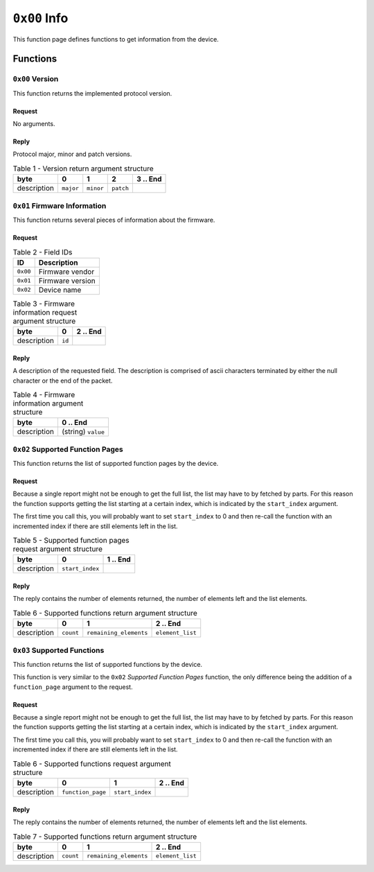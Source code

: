 =============
``0x00`` Info
=============

This function page defines functions to get information from the device.


Functions
~~~~~~~~~


``0x00`` Version
----------------

This function returns the implemented protocol version.


Request
.......

No arguments.


Reply
.....

Protocol major, minor and patch versions.

.. table:: Table 1 - Version return argument structure

    +-------------+-----------+-----------+-----------+----------+
    |     byte    |     0     |     1     |     2     | 3 .. End |
    +=============+===========+===========+===========+==========+
    | description | ``major`` | ``minor`` | ``patch`` |          |
    +-------------+-----------+-----------+-----------+----------+


``0x01`` Firmware Information
-----------------------------

This function returns several pieces of information about the firmware.


Request
.......


.. table:: Table 2 - Field IDs

    ======== ================
       ID       Description
    ======== ================
    ``0x00`` Firmware vendor
    ``0x01`` Firmware version
    ``0x02`` Device name
    ======== ================


.. table:: Table 3 - Firmware information request argument structure

    +-------------+-----------+----------+
    |     byte    |     0     | 2 .. End |
    +=============+===========+==========+
    | description |   ``id``  |          |
    +-------------+-----------+----------+


Reply
.....

A description of the requested field. The description is comprised of ascii
characters terminated by either the null character or the end of the packet.

.. table:: Table 4 - Firmware information argument structure

    +-------------+--------------------+
    |     byte    |      0 .. End      |
    +=============+====================+
    | description | (string) ``value`` |
    +-------------+--------------------+


``0x02`` Supported Function Pages
----------------------------------

This function returns the list of supported function pages by the device.


Request
.......

Because a single report might not be enough to get the full list, the list may
have to by fetched by parts. For this reason the function supports getting the
list starting at a certain index, which is indicated by the ``start_index``
argument.

The first time you call this, you will probably want to set ``start_index`` to 0
and then re-call the function with an incremented index if there are still
elements left in the list.

.. table:: Table 5 - Supported function pages request argument structure

    +-------------+-----------------+----------+
    |     byte    |         0       | 1 .. End |
    +=============+=================+==========+
    | description | ``start_index`` |          |
    +-------------+-----------------+----------+


Reply
.....

The reply contains the number of elements returned, the number of elements left
and the list elements.

.. table:: Table 6 - Supported functions return argument structure

    +-------------+-----------+------------------------+------------------+
    |     byte    |     0     |            1           |     2 .. End     |
    +=============+===========+========================+==================+
    | description | ``count`` | ``remaining_elements`` | ``element_list`` |
    +-------------+-----------+------------------------+------------------+


``0x03`` Supported Functions
----------------------------

This function returns the list of supported functions by the device.

This function is very similar to the ``0x02`` *Supported Function Pages*
function, the only difference being the addition of a ``function_page``
argument to the request.


Request
.......

Because a single report might not be enough to get the full list, the list may
have to by fetched by parts. For this reason the function supports getting the
list starting at a certain index, which is indicated by the ``start_index``
argument.

The first time you call this, you will probably want to set ``start_index`` to 0
and then re-call the function with an incremented index if there are still
elements left in the list.

.. table:: Table 6 - Supported functions request argument structure

    +-------------+-------------------+-----------------+----------+
    |     byte    |         0         |         1       | 2 .. End |
    +=============+===================+=================+==========+
    | description | ``function_page`` | ``start_index`` |          |
    +-------------+-------------------+-----------------+----------+


Reply
.....

The reply contains the number of elements returned, the number of elements left
and the list elements.

.. table:: Table 7 - Supported functions return argument structure

    +-------------+-----------+------------------------+------------------+
    |     byte    |     0     |            1           |     2 .. End     |
    +=============+===========+========================+==================+
    | description | ``count`` | ``remaining_elements`` | ``element_list`` |
    +-------------+-----------+------------------------+------------------+
